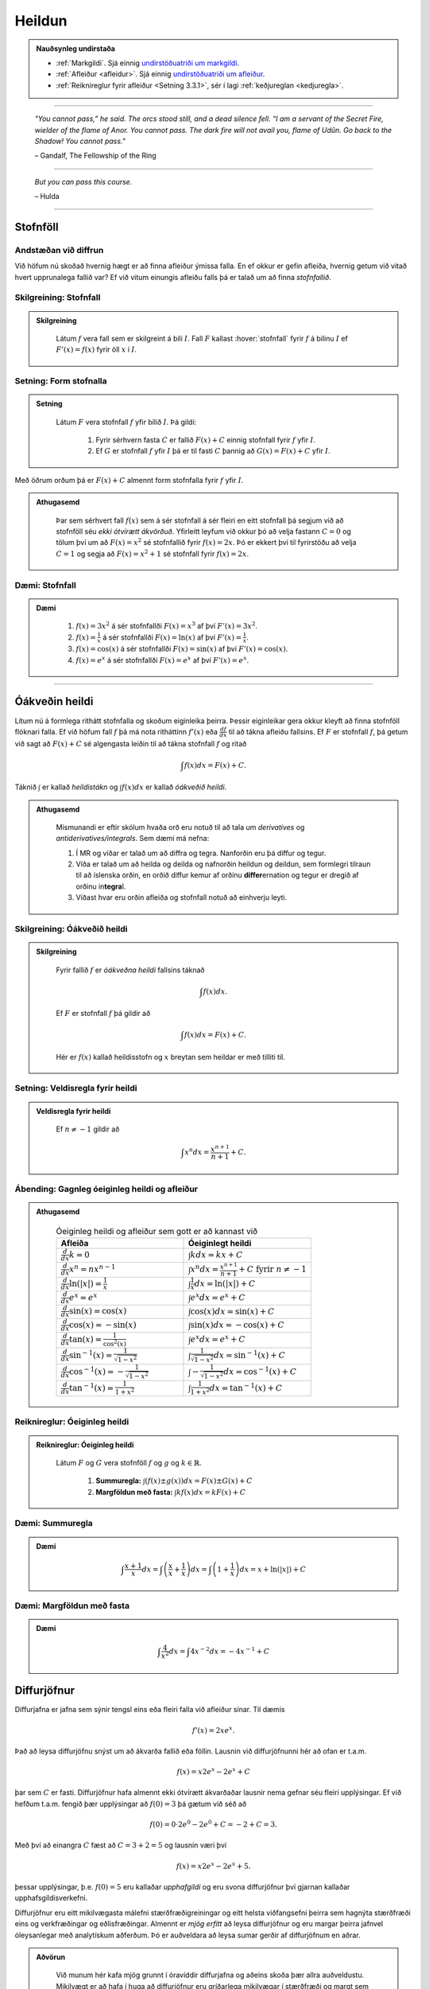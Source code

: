 Heildun
=======

.. admonition:: Nauðsynleg undirstaða
	:class: athugasemd

	- :ref:`Markgildi`. Sjá einnig `undirstöðuatriði um markgildi <https://notendur.hi.is/~guh96/edbook-undirb/undirbuningur_stae/kafli10.html>`_.

	- :ref:`Afleiður <afleidur>`.  Sjá einnig `undirstöðuatriði um afleiður <https://notendur.hi.is/~guh96/edbook-undirb/undirbuningur_stae/kafli11.html>`_.

	- :ref:`Reiknireglur fyrir afleiður <Setning 3.3.1>`, sér í lagi :ref:`keðjureglan <kedjuregla>`.

------


.. epigraph::

  *"You cannot pass,” he said. The orcs stood still, and a dead silence fell. “I am a servant of the Secret Fire, wielder of the flame of Anor. You cannot pass. The dark fire will not avail you, flame of Udûn. Go back to the Shadow! You cannot pass."*

  \– Gandalf, The Fellowship of the Ring

------

.. epigraph::

	*But you can pass this course.*

	\– Hulda

------


.. index::
    heildi; jákvæðs falls
    heildi
    heildismörk
    fall; heildanlegt
    flatarmál

.. _heildun:


.. index::
    stofnfall

Stofnföll
---------

Andstæðan við diffrun
~~~~~~~~~~~~~~~~~~~~~~

Við höfum nú skoðað hvernig hægt er að finna afleiður ýmissa falla. En ef okkur
er gefin afleiða, hvernig getum við vitað hvert upprunalega fallið var? Ef við
vitum einungis afleiðu falls þá er talað um að finna *stofnfallið*.

Skilgreining: Stofnfall
~~~~~~~~~~~~~~~~~~~~~~~

.. admonition:: Skilgreining
  :class: skilgreining

	Látum :math:`f` vera fall sem er skilgreint á bili :math:`I`. Fall
	:math:`F` kallast :hover:`stofnfall` fyrir :math:`f` á
	bilinu :math:`I` ef :math:`F'(x)=f(x)` fyrir öll :math:`x` í :math:`I`.

Setning: Form stofnalla
~~~~~~~~~~~~~~~~~~~~~~~

.. admonition:: Setning
  :class: setning

	Látum :math:`F` vera stofnfall :math:`f` yfir bilið :math:`I`. Þá gildi:

		#. Fyrir sérhvern fasta :math:`C` er fallið :math:`F(x)+C` einnig stofnfall fyrir :math:`f` yfir :math:`I`.

		#. Ef :math:`G` er stofnfall :math:`f` yfir :math:`I` þá er til fasti :math:`C` þannig að :math:`G(x)=F(x)+C` yfir :math:`I`.


Með öðrum orðum þá er :math:`F(x)+C` almennt form stofnfalla fyrir :math:`f` yfir :math:`I`.

.. admonition:: Athugasemd
  :class: athugasemd

	Þar sem sérhvert fall :math:`f(x)` sem á sér stofnfall á sér fleiri en eitt stofnfall
	þá segjum við að stofnföll séu *ekki ótvírætt ákvörðuð*. Yfirleitt leyfum við okkur þó
	að velja fastann :math:`C=0` og tölum því um að :math:`F(x)=x^2` sé stofnfallið fyrir :math:`f(x)=2x`.
	Þó er ekkert því til fyrirstöðu að velja :math:`C=1` og segja að :math:`F(x)=x^2+1` sé
	stofnfall fyrir :math:`f(x)=2x`.

Dæmi: Stofnfall
~~~~~~~~~~~~~~~

.. admonition:: Dæmi
  :class: daemi

		#. :math:`f(x)=3x^2` á sér stofnfallði :math:`F(x)=x^3` af því :math:`F'(x)=3x^2`.

		#. :math:`f(x)=\frac{1}{x}` á sér stofnfallði :math:`F(x)=\ln(x)` af því :math:`F'(x)=\frac{1}{x}`.

		#. :math:`f(x)=\cos(x)` á sér stofnfallði :math:`F(x)=\sin(x)` af því :math:`F'(x)=\cos(x)`.

		#. :math:`f(x)=e^x` á sér stofnfallði :math:`F(x)=e^x` af því :math:`F'(x)=e^x`.

---------

Óákveðin heildi
----------------

Lítum nú á formlega rithátt stofnfalla og skoðum eiginleika þeirra.
Þessir eiginleikar gera okkur kleyft að finna stofnföll flóknari falla.
Ef við höfum fall :math:`f` þá má nota ritháttinn :math:`f'(x)` eða
:math:`\frac{df}{dx}` til að tákna afleiðu fallsins. Ef :math:`F` er
stofnfall :math:`f`, þá getum við sagt að :math:`F(x)+C` sé algengasta leiðin
til að tákna stofnfall :math:`f` og ritað


.. math:: \int f(x) dx = F(x) + C.

Táknið :math:`\int` er kallað *heildistákn* og :math:`\int f(x) dx` er kallað
*óákveðið heildi*.

.. admonition:: Athugasemd
  :class: athugasemd

	Mismunandi er eftir skólum hvaða orð eru notuð til að tala um *derivatives* og
	*antiderivatives/integrals*. Sem dæmi má nefna:

	#. Í MR og víðar er talað um að diffra og tegra. Nanforðin eru þá diffur og tegur.

	#. Víða er talað um að heilda og deilda og nafnorðin heildun og deildun, sem formlegri tilraun til að íslenska orðin, en orðið diffur kemur af orðinu **differ**\ ernation og tegur er dregið af orðinu in\ **tegra**\ l.

	#. Víðast hvar eru orðin afleiða og stofnfall notuð að einhverju leyti.

Skilgreining: Óákveðið heildi
~~~~~~~~~~~~~~~~~~~~~~~~~~~~~~

.. admonition:: Skilgreining
  :class: skilgreining

	Fyrir fallið :math:`f` er *óákveðna heildi* fallsins táknað

	.. math:: \int f(x) dx.

	Ef :math:`F` er stofnfall :math:`f` þá gildir að

	.. math:: \int f(x) dx = F(x)+C.

	Hér er :math:`f(x)` kallað heildisstofn og :math:`x` breytan sem heildar er
	með tilliti til.

Setning: Veldisregla fyrir heildi
~~~~~~~~~~~~~~~~~~~~~~~~~~~~~~~~~

.. admonition:: Veldisregla fyrir heildi
  :class: setning

	Ef :math:`n \neq -1` gildir að

	.. math:: \int x^n dx = \frac{x^{n+1}}{n+1}+C.

Ábending: Gagnleg óeiginleg heildi og afleiður
~~~~~~~~~~~~~~~~~~~~~~~~~~~~~~~~~~~~~~~~~~~~~~

.. admonition:: Athugasemd
  :class: Athugasemd

	.. csv-table:: Óeiginleg heildi og afleiður sem gott er að kannast við
		:widths: 50, 50

		"**Afleiða**","**Óeiginlegt heildi**"
		":math:`\frac{d}{dx} k = 0`", ":math:`\int k dx = kx+C`"
		":math:`\frac{d}{dx} x^n = nx^{n-1}`", ":math:`\int x^n dx = \frac{x^{n+1}}{n+1}+C \text{ fyrir } n \neq -1`"
		":math:`\frac{d}{dx} \ln(|x|)=\frac{1}{x}`", ":math:`\int \frac{1}{x} dx = \ln(|x|)+C`"
		":math:`\frac{d}{dx} e^x = e^x`", ":math:`\int e^x dx = e^x+C`"
		":math:`\frac{d}{dx} \sin(x) = \cos(x)`", ":math:`\int \cos(x) dx = \sin(x)+C`"
		":math:`\frac{d}{dx} \cos(x) = -\sin(x)`", ":math:`\int \sin(x) dx = -\cos(x)+C`"
		":math:`\frac{d}{dx} \tan(x) = \frac{1}{\cos^2(x)}`", ":math:`\int e^x dx = e^x+C`"
		":math:`\frac{d}{dx} \sin^{-1}(x) = \frac{1}{\sqrt{1-x^2}}`", ":math:`\int \frac{1}{\sqrt{1-x^2}} dx = \sin^{-1}(x)+C`"
		":math:`\frac{d}{dx} \cos^{-1}(x) = -\frac{1}{\sqrt{1-x^2}}`", ":math:`\int -\frac{1}{\sqrt{1-x^2}} dx = \cos^{-1}(x)+C`"
		":math:`\frac{d}{dx} \tan^{-1}(x) = \frac{1}{1+x^2}`", ":math:`\int \frac{1}{1+x^2} dx = \tan^{-1}(x)+C`"

Reiknireglur: Óeiginleg heildi
~~~~~~~~~~~~~~~~~~~~~~~~~~~~~~~

.. admonition:: Reiknireglur: Óeiginleg heildi
  :class: setning

	Látum :math:`F` og :math:`G` vera stofnföll :math:`f` og :math:`g` og :math:`k \in \mathbb{R}`.

		#. **Summuregla:** :math:`\int (f(x) \pm g(x)) dx=  F(x) \pm G(x) + C`

		#. **Margföldun með fasta:** :math:`\int kf(x) dx = k F(x) + C`

Dæmi: Summuregla
~~~~~~~~~~~~~~~~

.. admonition:: Dæmi
  :class: daemi

	.. math::	\int \frac{x+1}{x} dx = \int \left(\frac{x}{x}+\frac{1}{x}\right) dx = \int \left(1 + \frac{1}{x}\right) dx = x + \ln(|x|)+C

Dæmi: Margföldun með fasta
~~~~~~~~~~~~~~~~~~~~~~~~~~~

.. admonition:: Dæmi
  :class: daemi

	.. math:: \int \frac{4}{x^2} dx = \int 4x^{-2} dx = -4x^{-1} + C

Diffurjöfnur
-------------

Diffurjafna er jafna sem sýnir tengsl eins eða fleiri falla við afleiður sínar. Til dæmis

.. math:: f'(x)=2xe^x.

Það að leysa diffurjöfnu snýst um að ákvarða fallið eða föllin. Lausnin við diffurjöfnunni
hér að ofan er t.a.m.

.. math:: f(x)=x2e^x-2e^x+C

þar sem :math:`C` er fasti. Diffurjöfnur hafa almennt ekki ótvírætt ákvarðaðar lausnir nema
gefnar séu fleiri upplýsingar. Ef við hefðum t.a.m. fengið þær upplýsingar að
:math:`f(0)=3` þá gætum við séð að

.. math:: f(0)=0\cdot 2e^0 - 2e^0 + C = -2 + C = 3.

Með því að einangra :math:`C` fæst að :math:`C=3+2 = 5` og lausnin væri því


.. math:: f(x)=x2e^x-2e^x+5.

þessar upplýsingar, þ.e. :math:`f(0)=5` eru kallaðar *upphafgildi* og eru svona
diffurjöfnur því gjarnan kallaðar upphafsgildisverkefni.

Diffurjöfnur eru eitt mikilvægasta málefni stærðfræðigreiningar og eitt helsta viðfangsefni þeirra sem hagnýta
stærðfræði eins og verkfræðingar og eðlisfræðingar. Almennt er *mjög erfitt*
að leysa diffurjöfnur og eru margar þeirra jafnvel óleysanlegar með analytískum
aðferðum. Þó er auðveldara að leysa sumar gerðir af diffurjöfnum en aðrar.

.. admonition:: Aðvörun
  :class: advorun

 	Við munum hér kafa mjög grunnt í óravíddir diffurjafna og aðeins skoða þær
	allra auðveldustu. Mikilvægt er að hafa í huga að diffurjöfnur eru gríðarlega mikilvægar í stærðfræði
	og margt sem verður látið ósagt um þær. Þetta á einungis að gefa nemendum
	hugmynd um hvernig hægt er að nota heildi á hagnýtan hátt til að leysa raunveruleg
	verkefni.

	Nánar verður farið í diffurjöfnur í kafla 8, þar sem mörg þessara hugtaka
	verða rifjuð upp og skilgreind með nákvæmari hætti.


Aðgreinanlegar diffurjöfnur
~~~~~~~~~~~~~~~~~~~~~~~~~~~

Gefum okkur að eitthvað fall :math:`y=F(x)` uppfylli að :math:`F'(x)=f(x)`, þ.e.
orðum þá er :math:`F(x)` stofnfall :math:`f(x)`. Við vitume ekki hvað :math:`F(x)` er
en við þekkjum :math:`f(x)`. Við gætum einnig ritað þetta svona

.. math:: \frac{dy}{dx}=f(x).

Svona diffurjafna kallst *aðgreinanleg diffurjafna* af því hana má skrifa sem

.. math:: dy = f(x)dx

þar sem við erum einungis með :math:`y` vinstra megin og einungis með :math:`x` hægra megin.
Við höfum m.ö.o. aðskilið breytistærðir diffurjöfnunnar. Þetta er einstaklega þægileg
gerð diffurjafna því þetta má leysa með því að heilda báðar hliðar jöfnunnar.

.. math:: \int dy = \int f(x) dx \Leftrightarrow y = \int f(x) dx

og þar sem að :math:`y=F(x)` þá þekkjum við nú gildi :math:`F(x)`, af því gefnu
að við kunnum að heilda :math:`f(x)`.

Dæmi: Aðgreinanleg diffurjafna
~~~~~~~~~~~~~~~~~~~~~~~~~~~~~~

.. admonition:: Dæmi
  :class: daemi

	Lítum á diffurjöfnuna :math:`\frac{dy}{dx} = 6x^2`. Hún er aðgreinanleg þar sem
	að hana má rita sem

	.. math:: dy = 6x^2 dx.

	Við getum nú heildað báðar hliðar og fengið að

	.. math:: y = \int 6x^2 dx = 2x^3 + C.

Dæmi: Óaðgreinanleg diffurjafa
~~~~~~~~~~~~~~~~~~~~~~~~~~~~~~~

.. admonition:: Dæmi
  :class: daemi

	Ef við höfum diffurjöfnuna :math:`\frac{dy}{dx}=e^{xy}` þá er engin leið fyrir okkur að
	aðgreina diffurjöfnuna þannig að við séum einungis með :math:`y` vinstra megin
	og :math:`x` hægra megin jafnaðarmerkisins. Hún er því ekki aðgreinanleg.

Upphafsgildisverkefni
~~~~~~~~~~~~~~~~~~~~~

Ef við erum heppin og fáum upphafsgildisverkefni þar sem diffurjafnan er aðgreinanleg
þá getum við leyst hana nokkuð auðveldlega. Það fyrsta sem þarf að gera að að aðgreina
diffurjöfnuna og nota svo upphafsgildið til að finna ótvírætt ákvarðaða lausn.

Dæmi: Upphafsgildisverkefni með aðgreinanlegri diffurjöfnu
~~~~~~~~~~~~~~~~~~~~~~~~~~~~~~~~~~~~~~~~~~~~~~~~~~~~~~~~~~

.. admonition:: Dæmi
  :class: daemi

	Leysum verkefnið

	.. math:: \frac{dy}{dx} = \sin(x), \quad y(0)=5.

.. admonition:: Lausn
  :class: daemi, dropdown

	Þessi diffurjafna er aðgreinanleg og því fáum við að

	.. math:: y = \int \sin(x)dx = -\cos(x) + C.

	Við getum nú notfært okkur að :math:`y(0)=5` og fengið að

	.. math:: y(0) = -\cos(0)+C = -1+C=5.

	Ef við einangrum :math:`C` fæst að :math:`C=6`. Lausnin er því

	.. math:: y=-\cos(x)+6.

---------

Nálgun svæða
-------------

Summuvirkinn :math:`\Sigma`
~~~~~~~~~~~~~~~~~~~~~~~~~~~

Það getur verið óhentugt að skrifa út langar sumur, t.a.m.

.. math:: 1+2+3+4+5+6+7+8+9+10+11+12+13+14+15+16+17+18+19+20.

Til þess að komast hjá því að skrifa út alla liðima í langri summu, sér í lagi
þar sem allir liðirnir fylgja einhverri einhverri reglu (t.d. hækka allir um einn),
getur verið heppilegt að grípa til summuvirkjans :math:`\Sigma`. Stafurinn :math:`\Sigma`
er grískur og kallast sigma. Þetta er nánar til tekið stóra sigma en litla sigma
er :math:`\sigma`. Summumerkinu fylgir oftast summuvísir sem tiltekur hversu
oft þú vilt leggja saman, þ.e. hvað eru margir liðir í summunni þinni. Þá er
t.a.m. summan :math:`\sum_{i=1}^{20}` með 20 liðum en :math:`\sum_{i=21}^{30}` með
10 liðum.

Summuna hér að ofan mætti skrifa með

.. math:: \sum_{i=1}^{10} i.

Hún byrjar þá á því að láta :math:`i=1`, í næsta skrefi leggur hún við
:math:`i=2` og svo koll af kolli upp í :math:`i=20`. Almennt form summu er

.. math:: \sum_{i=1}^n a_i

þar sem sérhver liður :math:`a_i` tekur eitthvað gildi háð summuvísinum :math:`i`
og hættir ekki að leggja saman fyrr en komið er upp í :math:`n`. Þannig að

.. math:: a_1 + a_2 + \ldots + a_n = \sum_{i=1}^n a_i.

Reiknireglur: Summuvirkinn
~~~~~~~~~~~~~~~~~~~~~~~~~~~

.. admonition:: Reiknireglur: Summuvirkinn
  :class: setning

	#. :math:`\sum_{i=1}^n c = nc`

	#. :math:`\sum_{i=1}^n ca_i = c \sum_{i=1}^n a_i`

	#. :math:`\sum_{i=1}^n (a_i \pm b_i) = \sum_{i=1}^n a_i \pm \sum_{i=1}^n b_i`

	#. :math:`\sum_{i=1}^n a_i = \sum_{i=1}^m a_i + \sum_{i=m+1}^n a_i`

Ábending: Nokkrar summur til að þekkja
~~~~~~~~~~~~~~~~~~~~~~~~~~~~~~~~~~~~~~~

.. admonition:: Athugasemd
  :class: athugasemd

	Ef hægt er að skrifa summu :math:`\sum_{i=1}^n` sem fall af :math:`n` er það
	kallað lokað form summunnar.

		Gott getur verið að kanast við lokað form eftirfarandi summa.

		#. :math:`\sum_{i=1}^n i = 1+2+\dots+n = \frac{n(n+1)}{2}`

		#. :math:`\sum_{i=1}^n i^2 = 1^2+2^2+\dots+n^2 = \frac{n(n+1)(2n+1)}{6}`

		#. :math:`\sum_{i=1}^n i^3 = 1^3+2^3+\dots+n^3 = \frac{n^2(n+1)^2}{4}`

Nálgun svæða
~~~~~~~~~~~~

Lítum á jákvætt fall :math:`f(x)` sem skilgreint er á lokaða bilinu :math:`[a,b]`.
Við viljum nálga svæðið :math:`A` sem markast af :math:`x`-ásnum, línunum :math:`x=a`
og :math:`x=b` og ferli fallsins :math:`f`.

.. image:: ./myndir/kafli05/PMA_svaedi_undir_ferli.png
	:align: center
	:width: 75%

Spurningin er *hvernig má nálga flatarmál svæðisins undir þessum ferli?*

Við byrjum á því að skipta bilinu :math:`[a,b]` upp í :math:`n` hlutbil af jafnri
lengd, :math:`\frac{b-a}{n}`. Við gerum þetta með því að velja punkta með jöfnu
bili :math:`x_, x_1, x_2, \dots, x_n` þar sem :math:`x_0=a`, :math:`x_n=b` og

.. math:: x_i - x_{i-1} = \frac{b-a}{n}.

Þá má tákna lengd hvers undirbils með

.. math:: \Delta x = \frac{b-a}{n}.

Skilgreining: Skipting
~~~~~~~~~~~~~~~~~~~~~~

.. admonition:: Skilgreining
  :class: skilgreining

	Mengi punkta :math:`P=\{x_0,x_1,\dots,x_n\}` þar sem :math:`a<x_0<x_1<\dots < x_n=b`
	sem skiptir bilinu [a,b] í hlutbil á forminu :math:`[x_0,x_1], [x_1,x_2], \dots, [x_{n-1},x_n]`
	kallast *skipting* bilsins :math:`[a,b]`. Ef hlutbilin hafa öll sömu lengd, er
	myndar mengi punktanna *reglulega skiptingu* bilsins :math:`[a,b]`.

	Reglulega skiptingu bils má svo nota sem grunninn að því að meta svæði undir ferli.

Setning: Nálgun með vinstri endapunkti
~~~~~~~~~~~~~~~~~~~~~~~~~~~~~~~~~~~~~~~

.. admonition:: Setning
  :class: setning

	Á sérhverju hlutbili :math:`[x_{i-1},x_{i}]` fyrir :math:`i=1,2,\dots n` búum við til
	rétthyrning með breiddina :math:`\Delta x` og hæðina :math:`f(x_{i-1})`, þ.e. fallgildið
	í vinstri endapunkti hlutbilsins. Þá er flatarmál þessa rétthyrnings :math:`f(x_{i-1})\cdot x_i`.
	Ef við summum saman flatarmál allra þessara rétthyrninga fæst nálgunargildi á
	flatarmál svæðisins :math:`A`. Við notum ritháttinn :math:`L_n` til að tákna að
	þetta sé nálgun með vinstri endapunkti (:math:`L` fyrir e. *left*) með :math:`n`
	hlutbilum. Formúlan er því

	.. math:: A \approx L_n = \sum_{i=1}^n f(x_{i-1})\cdot \Delta x.

	.. image:: ./myndir/kafli05/PMA_L6.png
		:align: center
		:width: 75%

Dæmi: Nálgun með vinstri endapunkti
~~~~~~~~~~~~~~~~~~~~~~~~~~~~~~~~~~~~

.. admonition:: Dæmi
  :class: daemi

	Myndin hér að ofan notar :math:`n=5` hlutbil til að nálga flatarmál svæðisins
	sem myndast á milli línanna :math:`x=1` og :math:`x=6`, er fyrir ofan :math:`x`-ásinn
	og undir ferli fallsins :math:`f(x)=\cos(x)+3`. Sérhvert hlutbil hefur lengdina
	:math:`\Delta x = 1`. Hæð rétthyrninganna má reikna með :math:`\cos(x)+3`
	fyrir :math:`x=1,\dots,5` og er (frá vinstri til hægri)
	:math:`3,54`, :math:`2,58`, :math:`2,01`, :math:`2,35`, og :math:`3,28`. Þar sem
	lengd bilanna er :math:`1` þá er þetta jafnframt flatarmál rétthyrninganna þar sem
	:math:`(\cos(x_i)+3) \cdot \Delta x = (\cos(x_i)+3) \cdot 1 = \cos(x_i)`. Því fæst að
	nálgun á flatarmáli :math:`A` sé

	.. math:: L_5 = 3,54 + 2,58 + 2,01 + 2,35 + 3,28 =13,76.

	Raunverulegt flatarmál svæðisins er :math:`A = 15-\sin(1)+\sin(6)\approx 13,88`.
	Skekkjan er því :math:`13,88-13,76=0,12` eða u.þ.b. :math:`0,9\%` munur, sem
	hlýtur að teljast nokkuð gott miðað við nálgun sem notar ansi fá hlutbil.

	.. image:: ./myndir/kafli05/PMA_nalgun_svaedis_L.png
	 :align: center
	 :width: 75%

Setning: Nálgun með hægri endapunkti
~~~~~~~~~~~~~~~~~~~~~~~~~~~~~~~~~~~~~

.. admonition:: Setning
  :class: setning

	Á sérhverju hlutbili :math:`[x_{i-1},x_{i}]` fyrir :math:`i=1,2,\dots n` búum við til
	rétthyrning með breiddina :math:`\Delta x` og hæðina :math:`f(x_{1})`, þ.e. fallgildið
	í hægri endapunkti hlutbilsins. Þá er flatarmál þessa rétthyrnings :math:`f(x_{i-1})\cdot x_i`.
	Ef við summum saman flatarmál allra þessara rétthyrninga fæst nálgunargildi á
	flatarmál svæðisins :math:`A`. Við notum ritháttinn :math:`R_n` til að tákna að
	þetta sé nálgun með vinstri endapunkti (:math:`R` fyrir e. *right*) með :math:`n`
	hlutbilum. Formúlan er því

	.. math:: A \approx R_n = \sum_{i=1}^n f(x_{i})\cdot \Delta x.

	.. image:: ./myndir/kafli05/PMA_H6.png
		:align: center
		:width: 75%

Dæmi: Nálgun með hægri endapunkti
~~~~~~~~~~~~~~~~~~~~~~~~~~~~~~~~~~

.. admonition:: Dæmi
  :class: daemi

	Við nálgum nú sama svæði og hér að ofan nema nú hafa rétthyrningarnir
	hæð sem svarar til fallgildis :math:`f(x)=\cos(x)+3` í hægri endapunkti,
	þ.e. :math:`\cos(x)+3` þar sem :math:`x=2,\dots,6`. Húner því (frá vinstri til hægri)
	:math:`2,58`, :math:`2,01`, :math:`2,35`, :math:`3,28`, og :math:`3,96`.
	Með sömu rökum og áður fæst því að

	.. math:: H_5 = 2,58 + 2,01 + 2,35 + 3,28 + 3,96 = 14,18.

	Skekkjan er nú :math:`14,18-13,88,76=0,3` eða u.þ.b. :math:`1\%` munur.

	.. image:: ./myndir/kafli05/PMA_nalgun_svaedis_H.png
	 :align: center
	 :width: 75%

Athugasemd: Fjöldi rétthyrninga
~~~~~~~~~~~~~~~~~~~~~~~~~~~~~~~~

.. admonition:: Athugasemd
  :class: athugasemd

	Því fleiri rétthyrningar sem eru notaðir eru til þess að nálga flatarmál svæðis,
	þeim mun nákvæmari verður nálgunin.


Skilgreining: Riemann summa
~~~~~~~~~~~~~~~~~~~~~~~~~~~~

.. admonition:: Skilgreining
  :class: skilgreining

	Látum :math:`f(x)` vera skilgreint á lokaða bilinu :math:`[a,b]` og :math:`P`
	vera reglulega skiptingu á bilinu. Látum :math:`\Delta x` vera lengd sérhvers
	hlutbils :math:`[x_{i-1},x_i]` og fyrir hvert :math:`i` látum við :math:`x_i^*`
	vera hvaða tölu sem er á bilinu :math:`[x_{i-1},x_i]`. Þá er Riemann summa
	skilgriend sem

	.. math:: \sum_{i=1}^n f(x_i^*)\Delta x.

Setning: Flatarmál svæðis
~~~~~~~~~~~~~~~~~~~~~~~~~~

.. admonition:: Setning
  :class: setning

	Látum :math:`f(x)` vera samfellt, jákvætt fall á lokaða bilinu :math:`[a,b]` og
	látum :math:`\sum_{i=1}^n f(x_i^*) \Delta x` vera Riemann summu fyrir :math:`f(x)`.
	Þá má reikna flatarmál svæðisins sem myndast undir ferli fallsins :math:`y=f(x)` á
	bilinu :math:`[a,b]` með

	.. math:: A = \lim_{n \rightarrow \infty} \sum_{i=1}^n f(x_i^*) \Delta x.

.. admonition:: Athugasemd
  :class: athugasemd

	Unnt er að sanna að ef :math:`f(x)` er samfellt fall á lokuðu bili þá skiptir
	ekki máli hvaða mengi :math:`\{x_i^*\}` er valið, markgildið er alltaf það sama.
	Við munum þó ekki setja fram sönnun á því hér.

Skilgreining: Undir- og yfirsumma
~~~~~~~~~~~~~~~~~~~~~~~~~~~~~~~~~

.. admonition:: Skilgreining
  :class: skilgreining

		#. Ef mengið :math:`\{x_i^*\}` í Riemann-summu er valið þannig að :math:`f(x_i^*) \leq f(x)` fyrir öll :math:`x \in [x_{i-1},x_i], i = 1,\dots,n` þá er ljóst að nálgaða flatarmálið er minna en hið raunverulega flatarmál. Þá er Riemann summan kölluð *undirsumma*.

		#. Ef mengið :math:`\{x_i^*\}` í Riemann-summu er valið þannig að :math:`f(x_i^*) \geq f(x)` fyrir öll :math:`x \in [x_{i-1},x_i], i = 1,\dots,n` þá er ljóst að nálgaða flatarmálið er stærra en hið raunverulega flatarmál. Þá er Riemann summan kölluð *yfirsumma*.

	+---------------------------------------------------------+----------------------------------------------------+
	| .. _figaa:                                              | .. _figbb:                                         |
	|                                                         |                                                    |
	| .. image:: ./myndir/kafli05/PMA_undirsumma.png          | .. image:: ./myndir/kafli05/PMA_yfirsumma.png      |
	|    :width: 120%                                         |    :width: 120%                                    |
	|    :align: center                                       |    :align: center                                  |
	|                                                         |                                                    |
	+---------------------------------------------------------+----------------------------------------------------+

---------

Ákveðin heildi
---------------

Skilgreining: Ákveðið heildi
~~~~~~~~~~~~~~~~~~~~~~~~~~~~~

.. admonition:: Skilgreining
  :class: skilgreining

	Ef :math:`f(x)` er fall skilgreint á bilinu :math:`[a,b]` þá er *ákveðna heildið*
	yfir :math:`f` frá :math:`a` til :math:`b` gefið með

	.. math:: \int_a^b f(x) dx = \lim_{n \rightarrow \infty} \sum_{i=1}^n f(x_i^*) \Delta x,

	af því gefnu að markgildið sé til. Ef markgildið er til, þá er fallið :math:`f(x)`
	sagt vera heildanlegt á bilinu :math:`[a,b]` eða einfaldlega bara heildanlegt.

.. admonition:: Aðvörun
  :class: advorun

	Óákveðið heildi er fjölskylda falla á meðan ákveðið heildi er tala.

Setning: Samfelld föll eru heildanleg
~~~~~~~~~~~~~~~~~~~~~~~~~~~~~~~~~~~~~

.. admonition:: Setning
  :class: setning

	Ef :math:`f(x)` er samfellt fall á :math:`[a,b]` þá er :math:`f` heildalegt á :math:`[a,b]`.

.. admonition:: Aðvörun
  :class: advorun

	Föll sem ekki eru samfelld á :math:`[a,b]` gætu verið heildanleg á bilinu. Það er
	þó ekki hægt að tryggja það líkt og með samfelld föll.

Dæmi: Ákveðið heildi
~~~~~~~~~~~~~~~~~~~~~

.. admonition:: Dæmi
  :class: daemi

	Metum ákveðna heildið

	.. math:: \int_0^2 x^2 dx.

.. admonition:: Lausn
  :class: daemi, dropdown

	Notum hægri endapunkts nálgun til þess að búa til Riemann summuna. Höfum að
	:math:`[a,b]=[0,2]` og ef notuð er regluleg skipting :math:`P=\{x_i\}`
	fyrir bilið fæst að

	.. math:: \Delta x = \frac{b-a}{n}=\frac{2}{n}`.

	Þar sem við notumst við hægri endapunkts nálgun til að búa til Riemann summuna
	þurfum við að reikna fallgildið í endapunkti bilsins :math:`[x_{i-1},x_i]`
	fyrir sérhvert :math:`i`. Hægri endapunktur bilsins er :math:`x_i` og þar sem
	:math:`P` er regluleg skipting fæst

	.. math:: x_i = x_0 + i \Delta x = \frac{2i}{n}

	og fallgildið í hægri endapunkti er því

	.. math:: f(x_i) = \left(\frac{2i}{n}\right)^2 = \frac{4i^2}{n^2}.

	Þá hefur Riemann summan formið

	.. math:: \sum_{i=1}^n f(x_i) \Delta x = \sum_{i=1}^n \left(\frac{4i^2}{n^2}\right)\frac{2}{n} = \sum_{i=1}^n \frac{8i^2}{n^3} = \frac{8}{n^3}\sum_{i=1}^n i^2.

	Við getum notfært okkur að við þekkjum lokað form þessarar summu. Því fæst

	.. math:: \frac{8}{n^3}\sum_{i=1}^n i^2 = \frac{8}{n^3} \frac{n(n+1)(2n+1)}{6} = \frac{8}{3} + \frac{4}{n}+\frac{8}{6n^2}.

	Til þess að meta heildið þurfum við að reikna markgildið þegar :math:`n` stefnir á óendanlegt.

	.. math:: \lim_{n \rightarrow \infty} \left(\frac{8}{3} + \frac{4}{n}+\frac{8}{6n^2} \right) = \frac{8}{3}.

	Því er

	.. math:: \int_0^2 x^2 dx = \frac{8}{3}.

	Hér fyrir neðan má draga stikuna :math:`k` til og frá til að sjá
	nálgunina þegar notaðir eru :math:`k` rétthyrningar í Riemann summunni.

	.. ggb:: frtbvg44
	    :width: 900
	    :height: 450
	    :img: ./myndir/PMA_hen.png
	    :imgwidth: 12cm

Flatarmál falla sem ekki eru jákvæð
~~~~~~~~~~~~~~~~~~~~~~~~~~~~~~~~~~~

Hingað til höfum við takmarkað okkur við að reikna flatarmál sem myndast á ákveðnu
bili milli ferils jákvæðs falls og :math:`x`-ássins. Við skulum athuga hvað gerist
þegar við fellum kröfuna um að :math:`f \geq 0`.

Gerum ráð fyrir að :math:`f(x)` sé fall skilgreint á bilinu :math:`[a,b]` og
sé að hluta til fyrir ofan :math:`x`-ásinn og að hluta til fyrir neðan hann. Notum
:math:`n` punkta á bilinu og veljum :math:`\{x_i^*\}` sem vinstri punkt hvers hlutbilsbils :math:`[x_{i-1},x_i]`. Búum til
rétthyrning á hverju hlutbili með hæðina :math:`|f(x_i^*)|` og breiddina :math:`\Delta x`.
Þegar :math:`f(x_i^*)>0` þá er :math:`f(x_i^*) \Delta x` flatarmál rétthyrningins
líkt og áður. Þegar :math:`f(x_i^*)<0` er :math:`f(x_i^*) \Delta x` *neikvætt flatarmál*
rétthyrningsins. Köllum flatarmál rétthyrninganna fyrir ofan :math:`x`-ás :math:`A_1`
og rétthyrninganna fyrir neðan :math:`x`-ás :math:`A_2`. Riemann summan, sem
mun nálga flatarmálið sem myndast undir fallinu þar sem það er jákvætt á bilinu og
fyrir ofan fallið þar sem það er neikvætt á bilinu, er þá

.. math:: \sum_{i=1}^n f(x_i^*) \Delta x  = A_1-A_2

og ákveðna heildi fallsins yfir bilið, sem gefur nákvæmt flatarmál svæðisins, má reikna

.. math:: \int_0^2 f(x) dx = \lim_{n \rightarrow \infty} \sum_{i=1}^n f(c_i) \Delta x = A_1 - A_2

þar sem :math:`c_i` er einhver punktur á hlutbilinu :math:`[x_{i-1},x_i]`.

.. image:: ./myndir/kafli05/PMA_neikvaett_flatarmal.png
	:align: center
	:width: 75%

Athugum að þessi skilgreining virkar jafnvel þó fallið sé alfarið fyrir ofan
eða neðan :math:`x`-ásinn. Það eina sem gerist er að annað hvort mun :math:`A_1`
eða :math:`A_2` taka gildið 0.

Setning: Reiknireglur: ákveðin heildi
~~~~~~~~~~~~~~~~~~~~~~~~~~~~~~~~~~~~~

.. admonition:: Reiknireglur: Ákveðin heildi
  :class: setning

	Eftirfarandi gildir um ákveðin heildi.

		#. :math:`\int_a^a f(x) dx = 0`

		#. :math:`\int_b^a f(x) dx = - \int_a^b f(x) dx`

		#. :math:`\int_a^n (f(x) \pm g(x))dx = \int_a^b f(x) dx \pm \int_a^b g(x) dx`

		#. :math:`\int_a^b c f(x) dx = c \int_a^b f(x) dx`

		#. :math:`\int_a^b f(x) dx = \int_a^c f(x) dx + \int_c^b f(x) dx`

Setning: Samanburður heilda
~~~~~~~~~~~~~~~~~~~~~~~~~~~~

.. admonition:: Setning
  :class: setning

	Eftirfarandi gildir um ákveðin heildi.

		#. Ef :math:`f(x) \geq 0` fyrir :math:`a \leq x \leq b` þá gildir að :math:`\int_a^b f(x) dx \geq 0`.

		#. Ef :math:`f(x) \geq g(x)` fyrir :math:`a \leq x \leq b` þá gildir að :math:`\int_a^b f(x) dx \geq \int_a^b g(x) dx`.

		#. Ef :math:`m` og :math:`M` eru fastar þannig að :math:`m \leq f(x) \leq M` fyrir :math:`a \leq x \leq b` þá gildir að :math:`m(b-a) \leq \int_a^b f(x) dx \leq M(b-a)`.

Meðalgildi falls
~~~~~~~~~~~~~~~~

Flestir nemendur þekkja það vel að reikna meðaltal talnasafna, þar sem
meðaltal talnasafnsins :math:`x_1, x_2, \dots, x_n` er :math:`\frac{1}{n}\sum_{i=1}^n x_i`.
Á svipaðan hátt má reikna meðalgildi falls.

Látum :math:`f(x)` vera samfellt á bilinu :math:`[a,b]` og skiptum bilinu í :math:`n`
hlutbil af breiddinni :math:`\Delta x = (b-a)/n`. Veljum eitt gildi :math:`x_i^*`
af hverju hlutbili og reiknum :math:`f(x_i^*)` fyrir :math:`i=1,2,\dots,n`.
Þar sem fallið er samfellt en þessi gildi stjrál þá gefur þetta okkur einungis
mat á meðatali fallsins á bilinu, sem má þá reikna á sambærilegan hátt og
meðaltal talnasafns með

.. math:: \overline{f} \approx \frac{1}{n}\sum_{i=1}^n f(x_i^*).

Með einfaldri algebru má sýna að þetta sé jafngilt því að rita

.. math:: \overline{f} \approx \frac{1}{b-a}\sum_{i=1}^n f(x_i^*) \Delta x.

Þetta er Riemann summa. Þá má fá nákvæmt gildi á meðaltalinu með því að reikna

.. math:: \overline{f} = \frac{1}{b-a} \lim_{n \rightarrow \infty} \sum_{i=1}^n f(x_i) \Delta x = \frac{1}{b-a} \int_a^b f(x) dx.

Skilgreining: Meðalgildi falls á bili
~~~~~~~~~~~~~~~~~~~~~~~~~~~~~~~~~~~~~~

.. admonition:: Skilgreining
  :class: skilgreining

	Ef :math:`f(x)` er samfellt fall á bilinu :math:`[a,b]` þá er meðalgildi fallsins
	á bilinu gefið með

	.. math:: \overline{f} = \frac{1}{b-a} \int_a^b f(x) dx.

.. admonition:: Aðvörun
  :class: advorun

	Bókin notar :math:`f_{\text{ave}}` (ave fyrir enska orðið *average*)
	til þess að tákna meðagildi falls.
	Hér munum við nota :math:`\overline{f}` til að halda samræmi við að tákna meðatal
	talnasafns :math:`x_1, x_2, \dots, x_m` með :math:`\overline{x}`, ritháttur sem
	er notaður í flestum áföngum Háskóla Íslands.

-------

Undirstöðusetning stærðfræðigreiningar
--------------------------------------

Meðalgildissetningin fyrir heildi
~~~~~~~~~~~~~~~~~~~~~~~~~~~~~~~~~

.. admonition:: Meðalgildissetningin fyrir heildi
  :class: setning

	Ef :math:`f(x)` er samfellt á bilinu :math:`[a,b]` þá er að minnsta kosti einn
	punktur :math:`c\in [a,b]` sem uppfyllir að

	.. math:: f(c) = \frac{1}{b-a} \int_a^b f(x) dx.

Athugasemd: Ritháttur
~~~~~~~~~~~~~~~~~~~~~~

.. admonition:: Athugasemd
  :class: athugasemd

	Oft er ritað að

	.. math:: \int_a^b f(x) dx = \left[F(x)\right]_a^b = F(b)-F(a).

	Þessi ritháttur gefur manni tækifæri til að finna fyrst stofnfallið :math:`F(x)` og
	stinga svo heildismörkunum :math:`a` og :math:`b` inn í af því loknu.


Dæmi: Meðalgildissetningin fyrir heildi
~~~~~~~~~~~~~~~~~~~~~~~~~~~~~~~~~~~~~~~~

.. admonition:: Dæmi
  :class: daemi

	Finnum meðalgildi fallsins :math:`f(x)=8-2x` á bilinu :math:`[0,4]` og þá tölu :math:`c` þ.a.

	.. math:: f(c)=\frac{1}{4-0} \int_0^4 8-2x dx.

.. admonition:: Lausn
  :class: daemi, dropdown

	Byrjum á því að meta heildið og fáum að

	.. math:: \frac{1}{4-0} \int_0^4 8-2x dx = \frac{1}{4}\left[8x-x^2\right]_0^4 = \frac{1}{4}((8 \cdot 4 - 4^2 ) - (0 \cdot 4 - 0^2)) = \frac{1}{4}(16) = 4.

	Við viljum því finna :math:`c \in [0,4]` þannig að

	.. math:: f(c) = 8-2c = 4.

	Einangrum nú c og höfum að

	.. math:: 2c = 8-4 \Leftrightarrow 2c = 4 \Leftrightarrow c = 2.

	Meðalgildi fallsins er því :math:`f(c)=f(2)=4` og :math:`c=2`.

Setning: Undirstöðusetning stærðfræðigreiningar (I)
~~~~~~~~~~~~~~~~~~~~~~~~~~~~~~~~~~~~~~~~~~~~~~~~~~~

.. admonition:: Undirstöðusetning stærðfræðigreining (I)
  :class: setning

	Ef :math:`f(x)` er samfellt á bilinu :math:`[a,b]` og fallið :math:`F(x)` er
	skilgreint þannig að

	.. math:: F(x) = \int_a^x f(t) dt

	þá gildir að :math:`F'(x) =f(x)` á :math:`[a,b]`.


Dæmi: Undirstöðusetning stærðfræðigreiningarinnar (I)
~~~~~~~~~~~~~~~~~~~~~~~~~~~~~~~~~~~~~~~~~~~~~~~~~~~~~

.. admonition:: Dæmi
  :class: daemi

	Látum :math:`u=\sqrt{x}` og gerum ráð fyrir að

	.. math:: F(x) = \int_1^{u(x)} \sin(t) dt.

	Samkvæmt undirstöðusetningu stærðfræðigreiningar (I) og keðjureglunni fæst

	.. math::
		\begin{align}
			F'(x) &= \sin(u(x))\frac{du}{dx}\\
			&= \sin(u(x)) \cdot (\frac{1}{2} x^{-1/2})\\
			&= \frac{\sin(\sqrt{x})}{2\sqrt{x}}.
		\end{align}

Setning: Undirstöðusetning stærðfræðigreiningarinnar (II)
~~~~~~~~~~~~~~~~~~~~~~~~~~~~~~~~~~~~~~~~~~~~~~~~~~~~~~~~~

.. admonition:: Setning: Undirstöðusetning stærðfræðigreiningarinnar (II)
  :class: setning

	Ef :math:`f(x)`er samfellt á bilinu :math:`[a,b]` og :math:`F(x)` er
	eitthvað stofnfall fyrir :math:`f(x)` þá gildir að

	.. math:: \int_a^b f(x) dx = F(b)-F(a).

.. admonition:: Athugasemd
  :class: athugasemd

	Nemendur gera sér oft ekki grein fyrir því hversu gríðarlega mikilvæg
	undirstöðusetning stærðfræðigreiningarinnar er. Það tók stærðfræðinga
	meira en 500 ár að fínpússa þá tækni sem vísinda- og fræðimenn notast við í
	dag til að útskýra hegðun ýmissa fyrirbæra.
	Stærðfræðigreining gerði okkur loksins kleyft að reikna út fjarlægðir í
	geiminum og kortleggja sporbauga reykistjarna. Vegna hennar varð mögulegt að reikna jaðarkostnað og
	spá fyrir um heildargróða með einföldum og nákvæmum hætti. Stærðfræðigreiningin gaf verkfræðingum
	þá fræðilegu þekkingu sem nauðsynleg var svo þeir gætu
	reiknað svigþol efna og hreyfingu hluta í þrívíðu rúmi. Heimsýn okkar breyttist
	með tilkomu stærðfræðigreiningar.


Dæmi: Undirstöðusetning stærðfræðigreiningarinnar
~~~~~~~~~~~~~~~~~~~~~~~~~~~~~~~~~~~~~~~~~~~~~~~~~~

.. admonition:: Dæmi
  :class: daemi

	Metum heildið

	.. math:: \int_{-2}^2 (t^2-4)dt

	með því að nota undirstöðusetningu stærðfræðigreiningarinnar.

.. admonition:: Lausn
  :class: daemi, dropdown

	Fyrst þurfum við að finna eitthvað stofnfall fyrir :math:`f(t)=t^2-4`. Höfum að

	.. F(t) = \int (t^2-4) dt = \frac{1}{3}t^3-4t+C

	Veljum :math:`C=0` og fáum þá að stofnfallið sem við ætlum að nota sé :math:`F(t)=\frac{1}{3}t^3-4t`
	Þá segir undirstöðusetning stærðfræðigreiningarinnar (II) að

	.. math:: \int_{-2}^2 (t^2-4)dt = F(2)-F(-2) = \left(\frac{1}{3}2^3-4\cdot 2\right) - \left(\frac{1}{3}(-2)^3-4\cdot (-2) \right)= \frac{16}{3}-16 = -\frac{32}{3}.

---------

Heildun oddstæðra og jafnstæðra falla
-------------------------------------

Setning: Heildun oddstæðra og jafnstæðra falla
~~~~~~~~~~~~~~~~~~~~~~~~~~~~~~~~~~~~~~~~~~~~~~~

	#. Ef :math:`f` er samfellt jafnstætt fall, þ.e. :math:`f(-x)=f(x)` þá gildir

	.. math:: \int_{-a}^a f(x) dx = 2\int_0^a f(x) dx.

	#. Ef :math:`f` er samfellt oddstætt fall, þ.e. :math:`f(-x)=-f(x)` þá gildir

	.. math:: \int_{-a}^a f(x) dx = 0.

Þetta er stundum orðað sem svo að *heildi samfellds jafnstæðs falls yfir samhverft bil
er jafngilt tvöföldu heildi þess yfir helming bilsins* og *heildi samfellds oddstæðs
falls yfir samhverft bil er jafngilt núlli*.

Dæmi: Heildun oddstæðra og jafnstæðra falla
~~~~~~~~~~~~~~~~~~~~~~~~~~~~~~~~~~~~~~~~~~~~

.. admonition:: Dæmi
  :class: daemi

	Metum heildið

	.. math:: \int_{-2}^2 (3x^8-2) dx.

.. admonition:: Lausn
  :class: daemi, dropdown

	Athugum að ef :math:`f(x)=3x^8-2` þá er :math:`f(-x) = 3(-x)^8-2 = 3(-1)^8x^8-2 = 3x^8-2`
	svo fallið :math:`f` er jafnstætt samkvæmt skilgreiningu. Við fáum því að

	.. math:: \int_{-2}^2 (3x^8-2) dx = 2\int_{0}^2 (3x^8-2) = 2\left[\frac{1}{3}x^9-2x\right]_0^2 = 2\left(\frac{512}{3}  - 4\right) = \frac{1000}{3}

-------

Innsetning
----------

Stundum getur reynst erfitt að finna stofnfall heildisstofnsins, sér í lagi ef
hann er samsettur úr fleiri en einu falli, t.d. með margföldun eða samskeytingu.
Þá er t.a.m. hægt að grípa til innsetningar.

Setning: Innsetning í óákveðin heildi
~~~~~~~~~~~~~~~~~~~~~~~~~~~~~~~~~~~~~~

.. admonition:: Setning
  :class: setning

	Gerum ráð fyrir að :math:`u=g(x)` sé fall þannig að :math:`g(x)` hafi samfellda afleiðu á bili og að
	:math:`f(x)` vera samfellt á samsvarandi bakmengi :math:`g`. Látum nú :math:`F(x)`
	vera stofnfall fyrir :math:`f(x)`. Þá gildir að

	.. math:: \int f(g(x))g'(x) dx = \int f(u) du = F(u) + C = F(g(x))+C.

Dæmi: Innsetning í óákveðin heildi
~~~~~~~~~~~~~~~~~~~~~~~~~~~~~~~~~~~

.. admonition:: Dæmi
  :class: daemi

	Notum innsetningu til að reikna óákveðna heildið

	.. math:: \int 6x(3x^2+4)^4 dx.

.. admonition:: Lausn
  :class: daemi, dropdown

	Hér er :math:`f(x)=x^4`, :math:`g(x)=3x^2+4` og þ.a.l. :math:`g'(x)=6x`. Þá
	segir setningin um innsetningu í óákveðin heildi að

	.. math:: \int 6x(3x^2+4)^4 dx = F(3x^2+4) + C.

	Finnum nú eitthvað stofnfall fyrir :math:`f`. T.d. :math:`F(x) = \frac{1}{5}x^5.`

	Þá er

	.. math:: \int 6x(3x^2+4)^4 dx = \frac{1}{5}(3x^2+4)^5 + C.

	Þar sem valið á fastanum :math:`C` er frjálst megum við t.d. velja :math:`C=1`
	og fáum þá að

	.. math:: \int 6x(3x^2+4)^4 dx = \frac{1}{5}(3x^2+4)^5+1.

Setning: Innsetning í ákveðin heildi
~~~~~~~~~~~~~~~~~~~~~~~~~~~~~~~~~~~~~

.. admonition:: Setning
  :class: setning

	Gerum ráð fyrir að :math:`u=g(x)` sé fall þannig að :math:`g(x)` hafi samfellda afleiðu á bilinu :math:`[a,b]` og að
	:math:`f(x)` vera samfellt á bakmengi :math:`u=g(x)`. Þá gildir að

	.. math:: \int_a^b f(g(x))g'(x) dx = \int_{g(a)}^{g(b)} f(u) du

Dæmi: Innsetning í ákveðin heildi
~~~~~~~~~~~~~~~~~~~~~~~~~~~~~~~~~

.. admonition:: Dæmi
  :class: daemi

	Metum heildið

	.. math:: \int_0^1 (1+2x^3)^5 x^2 dx

	með innsetningu.

.. admonition:: Lausn
  :class: daemi, dropdown

	Hér sjáum við að :math:`f(x)=x^5`, :math:`g(x)=1+2x^3`
	og þ.a.l. :math:`g'(x)=6x^2`. Þar sem :math:`u=g(x)` (skv. setningunni um
	innsetningu í ákveðin heildi) þá er þetta jafngilt því að rita

	.. math:: \frac{du}{dx} = 6x^2.

	Ef við notum þá aðferð sem við kynntum í
	kaflanum um diffur þá má líta á :math:`du` og :math:`dx` sem breytur og rita

	.. math:: du = 6x^2 dx \Leftrightarrow \frac{1}{6} du = x^2 dx`.

	Með því að nota innsetninguna þá skiptum við :math:`x^2 dx` í heildinu út fyrir :math:`\frac{1}{6} du`
	og :math:`(1+2x^3)^5` út fyrir :math:`u^5`. Það eina sem eftir stendur er að
	reikna :math:`g(a) = g(0)` og :math:`g(b)=g(1)`. Fáum að

	.. math:: g(0)= 1 + 2\cdot 0^3 = 1

	og

	.. math:: g(1) =  1 + 2\cdot 1^3  = 3.

	Því fæst að

	.. math:: \int_0^1 (1+2x^3)^5 x^2 dx = \frac{1}{5} \int_1^3 u^5 du

	þar sem við höfum tekið :math:`\frac{1}{5}` út fyrir heildið. Metum nú heildið
	og fáum

	.. math:: = \left[ \frac{1}{6}u^6 \right]_1^3 = \frac{1}{36}(3^6-1^6)=\frac{182}{9}.

.. admonition:: Athugasemd
  :class: athugasemd

	Finna má mun fleiri dæmi í kennslubókinni. Það reynist oft erfitt fyrir
	nemendur að ná tökum á innsetningu svo gott getur verið að skoða fleiri dæmi.

--------

Heildi með vísisföllum og logrum
---------------------------------

Setning: Heildi vísisfalla
~~~~~~~~~~~~~~~~~~~~~~~~~~~

.. admonition:: Setning
  :class: setning

	Vísisföll má heilda með því að nota eftirfarandi formúlur.

	 	#. :math:`\int e^x dx = e^x + C:`

		#. :math:`\int a^x dx = \frac{a^x}{\ln(a)} + C`

Dæmi: Heildun vísisfalls
~~~~~~~~~~~~~~~~~~~~~~~~

.. admonition:: Dæmi
  :class: daemi

	Notum innsetningu með :math:`u=-x` til að finna stofnfall fyrir :math:`e^{-x}`.

.. admonition:: Lausn
  :class: daemi, dropdown

	Höfum að ef :math:`u=-x` þá er :math:`-du = dx`. Því gefur innsetning að

	.. math:: F(x)=\int e^{-x} dx = - \int e^u du = -e^u + C = -e^{-x}+C

	skv. setningunni um heildi vísisfalla.

Setning: Heildun logra
~~~~~~~~~~~~~~~~~~~~~~

.. admonition:: Setning
  :class: setning

	Logra má heilda með því að nota eftirfarandi formúlu.

		#. :math:`\int x^{-1} = \ln|x| + C`

		#. :math:`\int \ln(x) dx = x\ln(x) - x + C = x(\ln(x)-1)+C`

		#. :math:`\int \log_a(x) dx = \frac{x}{\ln(a)}(\ln(x)-1) + C`

Dæmi: Heildun logra
~~~~~~~~~~~~~~~~~~~

.. admonition:: Dæmi
  :class: daemi

	Metum heildið

	.. math:: \int \frac{3}{x-10}.

.. admonition:: Lausn
  :class: daemi, dropdown

	Tökum fyrst 3 út fyrir heildið

	.. math:: 3 \int \frac{1}{x-10}

	Og notum svo innsetningu með :math:`f(x)=\frac{1}{x}` og :math:`g(x)=x-10`.
	Þá er :math:`du = 1 dx` þar sem :math:`g'(x)=1`. Þetta gefur því

	.. math:: 3 \int \frac{1}{u} du = 3\ln|u|+C.

	Við getum nú skipt :math:`u` aftur út fyrir :math:`g(x)=x-10` og valið :math:`C=0`.
	Þá fæst

	.. math:: = 3 \ln|x-10|.

	Munum að lograr eru ekki skilgreindir í núlli og því gildi að :math:`x \in \mathbb{R}\setminus \{10\}`.

--------

Heildi sem skila andhverfum hornaföllum
----------------------------------------

Setning: Heildi sem skila andhverfum hornaföllum
~~~~~~~~~~~~~~~~~~~~~~~~~~~~~~~~~~~~~~~~~~~~~~~~~

.. admonition:: Setning
  :class: setning

	Eftirfarandi heildi skila af sér andhverfum hornaföllum. Gerum ráð fyrir að :math:`a>0`:

		#. :math:`\int \frac{du}{\sqrt{a^2-u^2}} = \sin^{-1}\frac{u}{|a|}+C`

		#. :math:`\int \frac{du}{a^2+u^2} = \frac{1}{a}\tan^{-1}\frac{u}{a} + C`

		#. :math:`\int \frac{du}{u\sqrt{u^2-a^2}} = \frac{1}{|a|}\sec^{-1}\frac{|u|}{a}+C`


Dæmi: Heildi sem skila andhverfum hornaföllum
~~~~~~~~~~~~~~~~~~~~~~~~~~~~~~~~~~~~~~~~~~~~~~

.. admonition:: Dæmi
  :class: daemi

	Metum heildið

	.. math:: \int_0^{\frac{1}{2}} \frac{dx}{\sqrt{1-x^2}}.

.. admonition:: Lausn
  :class: daemi, dropdown

	Samkvæmt setningunni hér að ofan fæst

	.. math:: \int_0^{\frac{1}{2}} \frac{dx}{\sqrt{1-x^2}} = \left[\sin^{-1}x\right]_0^{\frac{1}{2}} = \sin^{-1}(1/2)-\sin^{-1}(0)=\frac{\pi}{6}.
